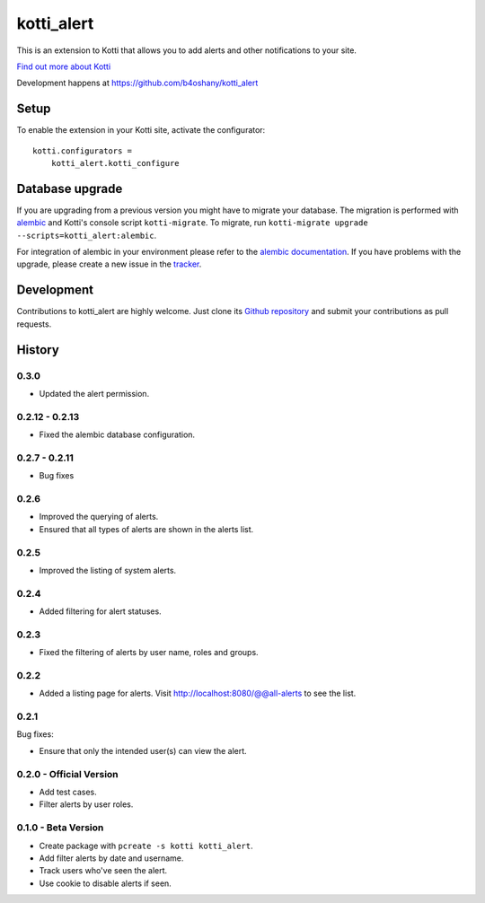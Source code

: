 kotti_alert
***********

This is an extension to Kotti that allows you to add alerts and other notifications to your site.

|pypi|_
|downloads_month|_
|license|_
|build_status_stable|_

.. |pypi| image:: https://img.shields.io/pypi/v/kotti_alert.svg?style=flat-square
.. _pypi: https://pypi.python.org/pypi/kotti_alert/

.. |downloads_month| image:: https://img.shields.io/pypi/dm/kotti_alert.svg?style=flat-square
.. _downloads_month: https://pypi.python.org/pypi/kotti_alert/

.. |license| image:: https://img.shields.io/pypi/l/kotti_alert.svg?style=flat-square
.. _license: http://www.repoze.org/LICENSE.txt

.. |build_status_stable| image:: https://travis-ci.org/b4oshany/kotti_alert.svg?branch=master
.. _build_status_stable: https://travis-ci.org/b4oshany/kotti_alert

`Find out more about Kotti`_

Development happens at https://github.com/b4oshany/kotti_alert

.. _Find out more about Kotti: http://pypi.python.org/pypi/Kotti

Setup
=====

To enable the extension in your Kotti site, activate the configurator::

    kotti.configurators =
        kotti_alert.kotti_configure

Database upgrade
================

If you are upgrading from a previous version you might have to migrate your
database.  The migration is performed with `alembic`_ and Kotti's console script
``kotti-migrate``. To migrate, run
``kotti-migrate upgrade --scripts=kotti_alert:alembic``.

For integration of alembic in your environment please refer to the
`alembic documentation`_. If you have problems with the upgrade,
please create a new issue in the `tracker`_.

Development
===========

|build_status_master|_

.. |build_status_master| image:: https://img.shields.io/travis/b4oshany/kotti_alert/master.svg?style=flat-square
.. _build_status_master: http://travis-ci.org/b4oshany/kotti_alert

Contributions to kotti_alert are highly welcome.
Just clone its `Github repository`_ and submit your contributions as pull requests.

.. _alembic: http://pypi.python.org/pypi/alembic
.. _alembic documentation: http://alembic.readthedocs.org/en/latest/index.html
.. _tracker: https://github.com/b4oshany/kotti_alert/issues
.. _Github repository: https://github.com/b4oshany/kotti_alert


History
=======

0.3.0
------------
- Updated the alert permission.


0.2.12 - 0.2.13
------------------

- Fixed the alembic database configuration.


0.2.7 - 0.2.11
----------------

- Bug fixes


0.2.6
------

- Improved the querying of alerts.
- Ensured that all types of alerts are shown in the alerts list.


0.2.5
-----

- Improved the listing of system alerts.


0.2.4
------

- Added filtering for alert statuses.

0.2.3
-----

- Fixed the filtering of alerts by user name, roles and groups.

0.2.2
-----

- Added a listing page for alerts. Visit http://localhost:8080/@@all-alerts to
  see the list.

0.2.1
-----

Bug fixes:

- Ensure that only the intended user(s) can view the alert.


0.2.0 - Official Version
------------------------

- Add test cases.
- Filter alerts by user roles.


0.1.0 - Beta Version
------------------------

- Create package with ``pcreate -s kotti kotti_alert``.
- Add filter alerts by date and username.
- Track users who've seen the alert.
- Use cookie to disable alerts if seen.


